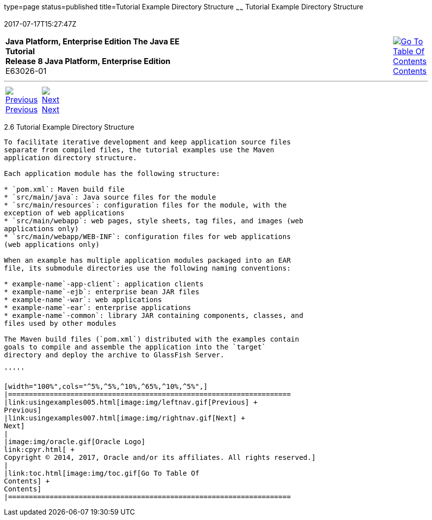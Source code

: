 type=page
status=published
title=Tutorial Example Directory Structure
~~~~~~
Tutorial Example Directory Structure
====================================
2017-07-17T15:27:47Z

[[top]]

[width="100%",cols="50%,45%,^5%",]
|=======================================================================
|*Java Platform, Enterprise Edition The Java EE Tutorial* +
*Release 8 Java Platform, Enterprise Edition* +
E63026-01
|
|link:toc.html[image:img/toc.gif[Go To Table Of
Contents] +
Contents]
|=======================================================================

'''''

[cols="^5%,^5%,90%",]
|=======================================================================
|link:usingexamples005.html[image:img/leftnav.gif[Previous] +
Previous] 
|link:usingexamples007.html[image:img/rightnav.gif[Next] +
Next] | 
|=======================================================================


[[GEXAP]]

[[tutorial-example-directory-structure]]
2.6 Tutorial Example Directory Structure
----------------------------------------

To facilitate iterative development and keep application source files
separate from compiled files, the tutorial examples use the Maven
application directory structure.

Each application module has the following structure:

* `pom.xml`: Maven build file
* `src/main/java`: Java source files for the module
* `src/main/resources`: configuration files for the module, with the
exception of web applications
* `src/main/webapp`: web pages, style sheets, tag files, and images (web
applications only)
* `src/main/webapp/WEB-INF`: configuration files for web applications
(web applications only)

When an example has multiple application modules packaged into an EAR
file, its submodule directories use the following naming conventions:

* example-name`-app-client`: application clients
* example-name`-ejb`: enterprise bean JAR files
* example-name`-war`: web applications
* example-name`-ear`: enterprise applications
* example-name`-common`: library JAR containing components, classes, and
files used by other modules

The Maven build files (`pom.xml`) distributed with the examples contain
goals to compile and assemble the application into the `target`
directory and deploy the archive to GlassFish Server.

'''''

[width="100%",cols="^5%,^5%,^10%,^65%,^10%,^5%",]
|====================================================================
|link:usingexamples005.html[image:img/leftnav.gif[Previous] +
Previous] 
|link:usingexamples007.html[image:img/rightnav.gif[Next] +
Next]
|
|image:img/oracle.gif[Oracle Logo]
link:cpyr.html[ +
Copyright © 2014, 2017, Oracle and/or its affiliates. All rights reserved.]
|
|link:toc.html[image:img/toc.gif[Go To Table Of
Contents] +
Contents]
|====================================================================
